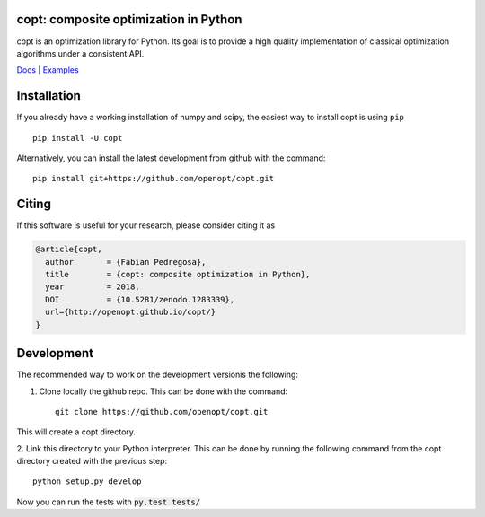 .. image:: https://travis-ci.org/openopt/copt.svg?branch=master
   :target: https://travis-ci.org/openopt/copt
.. image:: https://coveralls.io/repos/github/openopt/copt/badge.svg?branch=master
   :target: https://coveralls.io/github/openopt/copt?branch=master
.. image:: https://img.shields.io/github/license/openopt/copt
   :alt: New BSD license
   :target: https://github.com/openopt/copt/blob/master/LICENSE
.. image:: https://zenodo.org/badge/46262908.svg
   :target: https://zenodo.org/badge/latestdoi/46262908
.. image:: https://storage.googleapis.com/copt/doc_status.svg
   :target: https://storage.googleapis.com/copt/index.html
.. image:: https://storage.googleapis.com/copt/pylint.svg
   :target: https://storage.googleapis.com/copt/pylint.txt

copt: composite optimization in Python
=======================================

copt is an optimization library for Python. Its goal is to provide a high quality implementation of classical optimization algorithms under a consistent API. 



`Docs <http://openopt.github.io/copt/>`_ | `Examples <http://openopt.github.io/copt/auto_examples/index.html>`_




Installation
============

If you already have a working installation of numpy and scipy,
the easiest way to install copt is using ``pip`` ::

    pip install -U copt


Alternatively, you can install the latest development from github with the command::

    pip install git+https://github.com/openopt/copt.git


Citing
======

If this software is useful for your research, please consider citing it as

.. code::

    @article{copt,
      author       = {Fabian Pedregosa},
      title        = {copt: composite optimization in Python},
      year         = 2018,
      DOI          = {10.5281/zenodo.1283339},
      url={http://openopt.github.io/copt/}
    }

Development
===========

The recommended way to work on the development versionis the following:

1. Clone locally the github repo. This can be done with the command::

    git clone https://github.com/openopt/copt.git

This will create a copt directory.

2. Link this directory to your Python interpreter. This can be done by
running the following command from the copt directory created with the
previous step::

    python setup.py develop

Now you can run the tests with :code:`py.test tests/`

